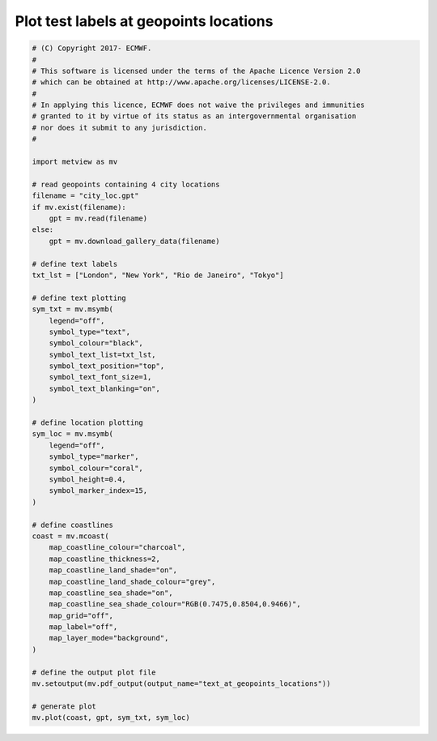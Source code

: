 .. only:: html

    .. note::
        :class: sphx-glr-download-link-note

        Click :ref:`here <sphx_glr_download_auto_examples_grib_text_at_geopoints_locations.py>`     to download the full example code
    .. rst-class:: sphx-glr-example-title

    .. _sphx_glr_auto_examples_grib_text_at_geopoints_locations.py:


Plot test labels at geopoints locations
===========================================



.. image:: /auto_examples/grib/images/sphx_glr_text_at_geopoints_locations_001.png
    :alt: text at geopoints locations
    :class: sphx-glr-single-img






.. code-block:: default



    # (C) Copyright 2017- ECMWF.
    #
    # This software is licensed under the terms of the Apache Licence Version 2.0
    # which can be obtained at http://www.apache.org/licenses/LICENSE-2.0.
    #
    # In applying this licence, ECMWF does not waive the privileges and immunities
    # granted to it by virtue of its status as an intergovernmental organisation
    # nor does it submit to any jurisdiction.
    #

    import metview as mv

    # read geopoints containing 4 city locations
    filename = "city_loc.gpt"
    if mv.exist(filename):
        gpt = mv.read(filename)
    else:
        gpt = mv.download_gallery_data(filename)

    # define text labels
    txt_lst = ["London", "New York", "Rio de Janeiro", "Tokyo"]

    # define text plotting
    sym_txt = mv.msymb(
        legend="off",
        symbol_type="text",
        symbol_colour="black",
        symbol_text_list=txt_lst,
        symbol_text_position="top",
        symbol_text_font_size=1,
        symbol_text_blanking="on",
    )

    # define location plotting
    sym_loc = mv.msymb(
        legend="off",
        symbol_type="marker",
        symbol_colour="coral",
        symbol_height=0.4,
        symbol_marker_index=15,
    )

    # define coastlines
    coast = mv.mcoast(
        map_coastline_colour="charcoal",
        map_coastline_thickness=2,
        map_coastline_land_shade="on",
        map_coastline_land_shade_colour="grey",
        map_coastline_sea_shade="on",
        map_coastline_sea_shade_colour="RGB(0.7475,0.8504,0.9466)",
        map_grid="off",
        map_label="off",
        map_layer_mode="background",
    )

    # define the output plot file
    mv.setoutput(mv.pdf_output(output_name="text_at_geopoints_locations"))

    # generate plot
    mv.plot(coast, gpt, sym_txt, sym_loc)


.. _sphx_glr_download_auto_examples_grib_text_at_geopoints_locations.py:


.. only :: html

 .. container:: sphx-glr-footer
    :class: sphx-glr-footer-example



  .. container:: sphx-glr-download sphx-glr-download-python

     :download:`Download Python source code: text_at_geopoints_locations.py <text_at_geopoints_locations.py>`



  .. container:: sphx-glr-download sphx-glr-download-jupyter

     :download:`Download Jupyter notebook: text_at_geopoints_locations.ipynb <text_at_geopoints_locations.ipynb>`


.. only:: html

 .. rst-class:: sphx-glr-signature

    `Gallery generated by Sphinx-Gallery <https://sphinx-gallery.github.io>`_
